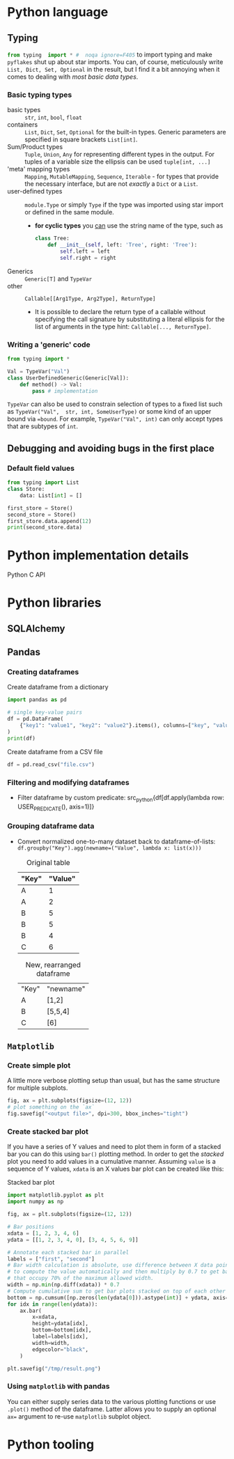 #+property: header-args:python :results output :eval none

* Python language

** Typing

src_python{from typing  import * #  noqa ignore=F405} to import  typing and
make  =pyflakes=  shut   up  about  star  imports.  You   can,  of  course,
meticulously write ~List, Dict, Set, Optional~ in the result, but I find it
a bit annoying when it comes to dealing with /most basic data types/.

*** Basic typing types

- basic types :: ~str~, ~int~, ~bool~, ~float~
- containers :: ~List~, ~Dict~, ~Set~, ~Optional~ for the built-in
  types. Generic parameters are specified in square brackets ~List[int]~.
- Sum/Product types :: ~Tuple~, ~Union~, ~Any~ for representing different
  types in the output. For tuples of a variable size the ellipsis can be
  used ~tuple[int, ...]~
- 'meta' mapping types :: ~Mapping~, ~MutableMapping~, ~Sequence~,
  ~Iterable~ - for types that provide the necessary interface, but are not
  /exactly/ a ~Dict~ or a ~List~.
- user-defined types :: ~module.Type~ or simply ~Type~ if the type was
  imported using star import or defined in the same module.
  - *for cyclic types* you [[https://peps.python.org/pep-0484/#forward-references][can]] use the string name of the type, such as

    #+begin_src python
class Tree:
    def __init__(self, left: 'Tree', right: 'Tree'):
        self.left = left
        self.right = right
    #+end_src
- Generics :: ~Generic[T]~ and ~TypeVar~
- other :: ~Callable[[Arg1Type, Arg2Type], ReturnType]~
  - It is possible to declare the return type of a callable without
    specifying the call signature by substituting a literal ellipsis for
    the list of arguments in the type hint: ~Callable[..., ReturnType]~.

*** Writing a 'generic' code

#+begin_src python
from typing import *

Val = TypeVar("Val")
class UserDefinedGeneric(Generic[Val]):
    def method() -> Val:
        pass # implementation
#+end_src

~TypeVar~ can also be used to constrain  selection of types to a fixed list
such as ~TypeVar("Val",  str, int, SomeUserType)~ or some kind  of an upper
bound  via ~=bound~.  For example,  ~TypeVar("Val", int)~  can only  accept
types that are subtypes of ~int~.

** Debugging and avoiding bugs in the first place

*** Default field values

#+begin_src python
from typing import List
class Store:
    data: List[int] = []

first_store = Store()
second_store = Store()
first_store.data.append(12)
print(second_store.data)
#+end_src

#+RESULTS:
: [12]

* Python implementation details

Python C API

* Python libraries

** SQLAlchemy



** Pandas

*** Creating dataframes

#+caption: Create dataframe from a dictionary
#+begin_src python
import pandas as pd

# single key-value pairs
df = pd.DataFrame(
    {"key1": "value1", "key2": "value2"}.items(), columns=["key", "value"]
)
print(df)
#+end_src

#+RESULTS:
:     key   value
: 0  key1  value1
: 1  key2  value2

#+caption: Create dataframe from a CSV file
#+begin_src python
df = pd.read_csv("file.csv")
#+end_src

*** Filtering and modifying dataframes

- Filter dataframe by  custom predicate: src_python{df[df.apply(lambda row:
  USER_PREDICATE(), axis=1)]}

*** Grouping dataframe data

- Convert  normalized  one-to-many   dataset  back  to  dataframe-of-lists:
  ~df.groupby("Key").agg(newname=("Value", lambda x: list(x)))~

  #+caption: Original table
  | "Key" | "Value" |
  |-------+---------|
  | A     |       1 |
  | A     |       2 |
  | B     |       5 |
  | B     |       5 |
  | B     |       4 |
  | C     |       6 |

  #+caption: New, rearranged dataframe
  | "Key" | "newname" |
  | A     | [1,2]     |
  | B     | [5,5,4]   |
  | C     | [6]       |

** =Matplotlib=

*** Create simple plot

A little more verbose plotting setup than usual, but has the same structure
for multiple subplots.

#+begin_src python
fig, ax = plt.subplots(figsize=(12, 12))
# plot something on the `ax`
fig.savefig("<output file>", dpi=300, bbox_inches="tight")
#+end_src

*** Create stacked bar plot

If you have a series of Y values and need to plot them in form of a stacked
bar you  can do  this using ~bar()~  plotting method. In  order to  get the
/stacked/ plot  you need  to add  values in  a cumulative  manner. Assuming
~value~ is a sequence  of Y values, ~xdata~ is an X values  bar plot can be
created like this:

#+caption: Stacked bar plot
#+begin_src python
import matplotlib.pyplot as plt
import numpy as np

fig, ax = plt.subplots(figsize=(12, 12))

# Bar positions
xdata = [1, 2, 3, 4, 6]
ydata = [[1, 2, 3, 4, 0], [3, 4, 5, 6, 9]]

# Annotate each stacked bar in parallel
labels = ["first", "second"]
# Bar width calculation is absolute, use difference between X data points
# to compute the value automatically and then multiply by 0.7 to get bars
# that occupy 70% of the maximum allowed width.
width = np.min(np.diff(xdata)) * 0.7
# Compute cumulative sum to get bar plots stacked on top of each other
bottom = np.cumsum([np.zeros(len(ydata[0])).astype(int)] + ydata, axis=0)
for idx in range(len(ydata)):
    ax.bar(
        x=xdata,
        height=ydata[idx],
        bottom=bottom[idx],
        label=labels[idx],
        width=width,
        edgecolor="black",
    )

plt.savefig("/tmp/result.png")
#+end_src

#+RESULTS:

*** Using =matplotlib= with pandas

You can either supply series data to the various plotting functions or use
~.plot()~ method of the dataframe. Latter allows you to supply an optional
~ax=~ argument to re-use =matplotlib= subplot object.

* Python tooling

